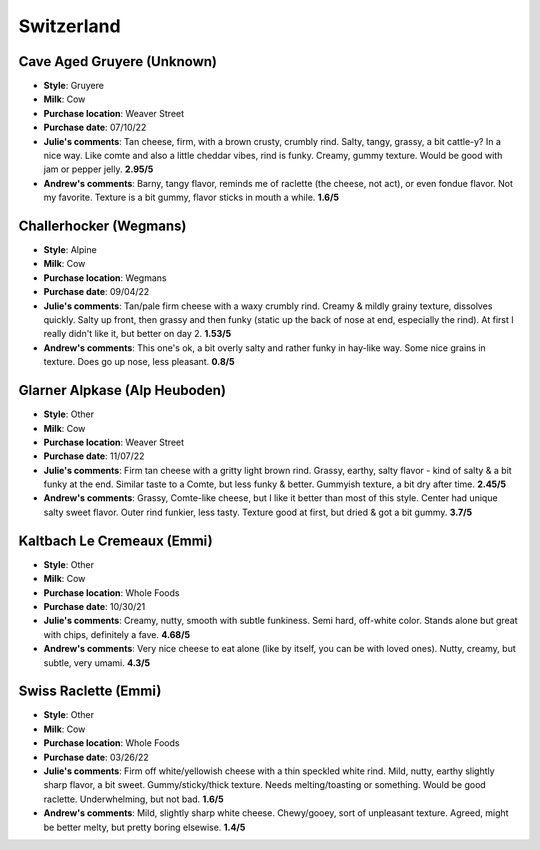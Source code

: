 Switzerland 
====================== 
Cave Aged Gruyere (Unknown)
----------------- 
.. image:: cheesepics/49725-GRUYERE-CAVE-AGED-.25-WH-4KG-SWITZERLAND-1.jpg 
        :align: right 
        :height: 200px 

- **Style**: Gruyere
- **Milk**: Cow
- **Purchase location**: Weaver Street
- **Purchase date**: 07/10/22
- **Julie's comments**: Tan cheese, firm, with a brown crusty, crumbly rind. Salty, tangy, grassy, a bit cattle-y? In a nice way. Like comte and also a little cheddar vibes, rind is funky. Creamy, gummy texture. Would be good with jam or pepper jelly.  **2.95/5**
- **Andrew's comments**: Barny, tangy flavor, reminds me of raclette (the cheese, not act), or even fondue flavor. Not my favorite. Texture is a bit gummy, flavor sticks in mouth a while.  **1.6/5**

Challerhocker (Wegmans)
----------------- 
.. image:: cheesepics/00278902000002-cmRni8SlSTeAog1-en-US-0_s500.jpg 
        :align: right 
        :height: 200px 

- **Style**: Alpine
- **Milk**: Cow
- **Purchase location**: Wegmans
- **Purchase date**: 09/04/22
- **Julie's comments**: Tan/pale firm cheese with a waxy crumbly rind. Creamy & mildly grainy texture, dissolves quickly. Salty up front, then grassy and then funky (static up the back of nose at end, especially the rind). At first I really didn't like it, but better on day 2.  **1.53/5**
- **Andrew's comments**: This one's ok, a bit overly salty and rather funky in hay-like way. Some nice grains in texture. Does go up nose, less pleasant.  **0.8/5**

Glarner Alpkase (Alp Heuboden)
----------------- 
.. image:: cheesepics/glarner-alpkaese-alt-rezent-jaehrig-glarussell-01-768x878.jpg 
        :align: right 
        :height: 200px 

- **Style**: Other
- **Milk**: Cow
- **Purchase location**: Weaver Street
- **Purchase date**: 11/07/22
- **Julie's comments**: Firm tan cheese with a gritty light brown rind. Grassy, earthy, salty flavor - kind of salty & a bit funky at the end. Similar taste to a Comte, but less funky & better. Gummyish texture, a bit dry after time.  **2.45/5**
- **Andrew's comments**: Grassy, Comte-like cheese, but I like it better than most of this style. Center had unique salty sweet flavor. Outer rind funkier, less tasty. Texture good at first, but dried & got a bit gummy.  **3.7/5**

Kaltbach Le Cremeaux (Emmi)
----------------- 
.. image:: cheesepics/kaltbach.png 
        :align: right 
        :height: 200px 

- **Style**: Other
- **Milk**: Cow
- **Purchase location**: Whole Foods
- **Purchase date**: 10/30/21
- **Julie's comments**: Creamy, nutty, smooth with subtle funkiness. Semi hard, off-white color. Stands alone but great with chips, definitely a fave.  **4.68/5**
- **Andrew's comments**: Very nice cheese to eat alone (like by itself, you can be with loved ones). Nutty, creamy, but subtle, very umami.  **4.3/5**

Swiss Raclette (Emmi)
----------------- 
.. image:: cheesepics/Emmi-Swiss-Raclette-Cheese_Square.jpg 
        :align: right 
        :height: 200px 

- **Style**: Other
- **Milk**: Cow
- **Purchase location**: Whole Foods
- **Purchase date**: 03/26/22
- **Julie's comments**: Firm off white/yellowish cheese with a thin speckled white rind. Mild, nutty, earthy slightly sharp flavor, a bit sweet. Gummy/sticky/thick texture. Needs melting/toasting or something. Would be good raclette. Underwhelming, but not bad.  **1.6/5**
- **Andrew's comments**: Mild, slightly sharp white cheese. Chewy/gooey, sort of unpleasant texture. Agreed, might be better melty, but pretty boring elsewise.  **1.4/5**


